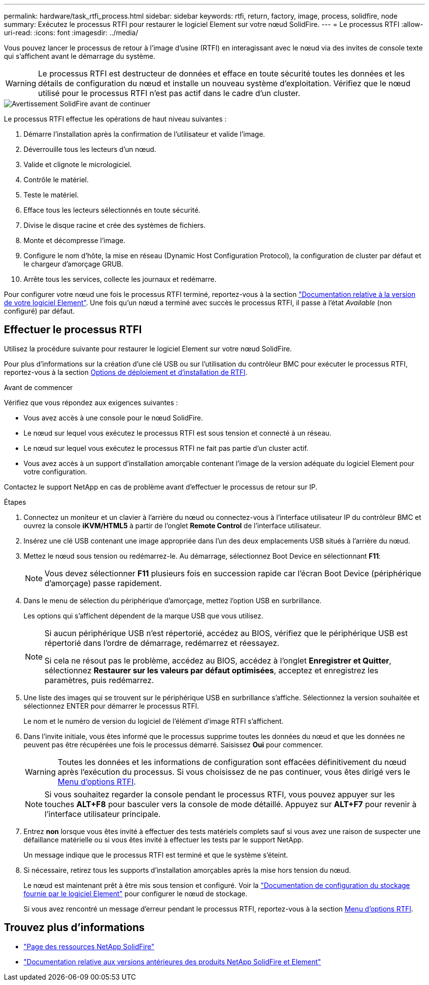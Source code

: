 ---
permalink: hardware/task_rtfi_process.html 
sidebar: sidebar 
keywords: rtfi, return, factory, image, process, solidfire, node 
summary: Exécutez le processus RTFI pour restaurer le logiciel Element sur votre nœud SolidFire. 
---
= Le processus RTFI
:allow-uri-read: 
:icons: font
:imagesdir: ../media/


[role="lead"]
Vous pouvez lancer le processus de retour à l'image d'usine (RTFI) en interagissant avec le nœud via des invites de console texte qui s'affichent avant le démarrage du système.


WARNING: Le processus RTFI est destructeur de données et efface en toute sécurité toutes les données et les détails de configuration du nœud et installe un nouveau système d'exploitation. Vérifiez que le nœud utilisé pour le processus RTFI n'est pas actif dans le cadre d'un cluster.

image::../media/rtfi_warning.PNG[Avertissement SolidFire avant de continuer]

Le processus RTFI effectue les opérations de haut niveau suivantes :

. Démarre l'installation après la confirmation de l'utilisateur et valide l'image.
. Déverrouille tous les lecteurs d'un nœud.
. Valide et clignote le micrologiciel.
. Contrôle le matériel.
. Teste le matériel.
. Efface tous les lecteurs sélectionnés en toute sécurité.
. Divise le disque racine et crée des systèmes de fichiers.
. Monte et décompresse l'image.
. Configure le nom d'hôte, la mise en réseau (Dynamic Host Configuration Protocol), la configuration de cluster par défaut et le chargeur d'amorçage GRUB.
. Arrête tous les services, collecte les journaux et redémarre.


Pour configurer votre nœud une fois le processus RTFI terminé, reportez-vous à la section https://docs.netapp.com/us-en/element-software/index.html["Documentation relative à la version de votre logiciel Element"^]. Une fois qu'un nœud a terminé avec succès le processus RTFI, il passe à l'état _Available_ (non configuré) par défaut.



== Effectuer le processus RTFI

Utilisez la procédure suivante pour restaurer le logiciel Element sur votre nœud SolidFire.

Pour plus d'informations sur la création d'une clé USB ou sur l'utilisation du contrôleur BMC pour exécuter le processus RTFI, reportez-vous à la section xref:task_rtfi_deployment_and_install_options.html[Options de déploiement et d'installation de RTFI].

.Avant de commencer
Vérifiez que vous répondez aux exigences suivantes :

* Vous avez accès à une console pour le nœud SolidFire.
* Le nœud sur lequel vous exécutez le processus RTFI est sous tension et connecté à un réseau.
* Le nœud sur lequel vous exécutez le processus RTFI ne fait pas partie d'un cluster actif.
* Vous avez accès à un support d'installation amorçable contenant l'image de la version adéquate du logiciel Element pour votre configuration.


Contactez le support NetApp en cas de problème avant d'effectuer le processus de retour sur IP.

.Étapes
. Connectez un moniteur et un clavier à l'arrière du nœud ou connectez-vous à l'interface utilisateur IP du contrôleur BMC et ouvrez la console *iKVM/HTML5* à partir de l'onglet *Remote Control* de l'interface utilisateur.
. Insérez une clé USB contenant une image appropriée dans l'un des deux emplacements USB situés à l'arrière du nœud.
. Mettez le nœud sous tension ou redémarrez-le. Au démarrage, sélectionnez Boot Device en sélectionnant *F11*:
+

NOTE: Vous devez sélectionner *F11* plusieurs fois en succession rapide car l'écran Boot Device (périphérique d'amorçage) passe rapidement.

. Dans le menu de sélection du périphérique d'amorçage, mettez l'option USB en surbrillance.
+
Les options qui s'affichent dépendent de la marque USB que vous utilisez.

+
[NOTE]
====
Si aucun périphérique USB n'est répertorié, accédez au BIOS, vérifiez que le périphérique USB est répertorié dans l'ordre de démarrage, redémarrez et réessayez.

Si cela ne résout pas le problème, accédez au BIOS, accédez à l'onglet *Enregistrer et Quitter*, sélectionnez *Restaurer sur les valeurs par défaut optimisées*, acceptez et enregistrez les paramètres, puis redémarrez.

====
. Une liste des images qui se trouvent sur le périphérique USB en surbrillance s'affiche. Sélectionnez la version souhaitée et sélectionnez ENTER pour démarrer le processus RTFI.
+
Le nom et le numéro de version du logiciel de l'élément d'image RTFI s'affichent.

. Dans l'invite initiale, vous êtes informé que le processus supprime toutes les données du nœud et que les données ne peuvent pas être récupérées une fois le processus démarré. Saisissez *Oui* pour commencer.
+

WARNING: Toutes les données et les informations de configuration sont effacées définitivement du nœud après l'exécution du processus. Si vous choisissez de ne pas continuer, vous êtes dirigé vers le xref:task_rtfi_options_menu.html[Menu d'options RTFI].

+

NOTE: Si vous souhaitez regarder la console pendant le processus RTFI, vous pouvez appuyer sur les touches *ALT+F8* pour basculer vers la console de mode détaillé. Appuyez sur *ALT+F7* pour revenir à l'interface utilisateur principale.

. Entrez *non* lorsque vous êtes invité à effectuer des tests matériels complets sauf si vous avez une raison de suspecter une défaillance matérielle ou si vous êtes invité à effectuer les tests par le support NetApp.
+
Un message indique que le processus RTFI est terminé et que le système s'éteint.

. Si nécessaire, retirez tous les supports d'installation amorçables après la mise hors tension du nœud.
+
Le nœud est maintenant prêt à être mis sous tension et configuré. Voir la https://docs.netapp.com/us-en/element-software/setup/concept_setup_overview.html["Documentation de configuration du stockage fournie par le logiciel Element"^] pour configurer le nœud de stockage.

+
Si vous avez rencontré un message d'erreur pendant le processus RTFI, reportez-vous à la section xref:task_rtfi_options_menu.html[Menu d'options RTFI].





== Trouvez plus d'informations

* https://www.netapp.com/data-storage/solidfire/documentation/["Page des ressources NetApp SolidFire"^]
* https://docs.netapp.com/sfe-122/topic/com.netapp.ndc.sfe-vers/GUID-B1944B0E-B335-4E0B-B9F1-E960BF32AE56.html["Documentation relative aux versions antérieures des produits NetApp SolidFire et Element"^]

